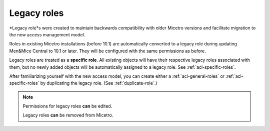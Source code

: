 .. meta:: 
   :description: Legacy roles in Micetro by Men&Mice 10.1
   :keywords: Micetro access model

.. _acl-legacy-roles:

Legacy roles 
------------

*Legacy role*s were created to maintain backwards compatibility with older Micetro versions and facilitate migration to the new access management model.

Roles in existing Micetro installations (before 10.1) are automatically converted to a legacy role during updating Men&Mice Central to 10.1 or later. They will be configured with the same permissions as before.

Legacy roles are treated as a **specific role**. All existing objects will have their respective legacy roles associated with them, but no newly added objects will be automatically assigned to a legacy role. See :ref:`acl-specific-roles`.

After familiarizing yourself with the new access model, you can create either a :ref:`acl-general-roles` or :ref:`acl-specific-roles` by duplicating the legacy role. (See :ref:`duplicate-role`.)

.. note::
   Permissions for legacy roles **can** be edited.

   Legacy roles **can** be removed from Micetro.